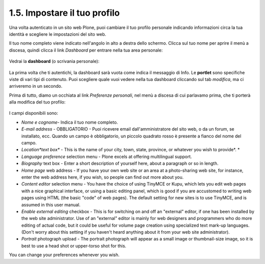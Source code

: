 ================================
1.5. Impostare il tuo profilo
================================

Una volta autenticato in un sito web Plone, puoi cambiare il tuo profilo
personale indicando informazioni circa la tua identità e scegliere le
impostazioni del sito web.

Il tuo nome completo viene indicato nell'angolo in alto a destra dello 
schermo. Clicca sul tuo nome per aprire il menù a discesa, quindi clicca
il link *Dashboard* per entrare nella tua area personale:

.. figure:: /_static/loggedinstrip.png
   :align: center
   :alt: 

Vedrai la **dashboard** (o scrivania personale):

.. figure:: /_static/dashboardjohnsmith.png
   :align: center
   :alt: 

La prima volta che ti autentichi, la dashboard sarà vuota come indica il 
messaggio di Info. Le **portlet** sono specifiche viste di vari tipi di 
contenuto. Puoi scegliere quale vuoi vedere nella tua dashboard cliccando
sul tab *modifica*, ma ci arriveremo in un secondo.

Prima di tutto, diamo un occhiata al link *Preferenze personali*, nel menù a discesa di
cui parlavamo prima, che ti porterà alla modifica del tuo profilo:

.. figure:: _static/dashboardpersonalprefs.png
   :align: center
   :alt: 

I campi disponibili sono:

-  *Nome e cognome*- Indica il tuo nome completo.
-  *E-mail address* - OBBLIGATORIO - Puoi ricevere email dall'amministratore
   del sito web, o da un forum, se installato, ecc. Quando un campo è obbligatorio,
   un piccolo quadrato rosso è presente a fianco del nome del campo.
-  *Location*text box** - This is the name of your city, town, state,
   province, or whatever you wish to provide*.
   *
-  *Language preference* selection menu - Plone excels at offering
   multilingual support.
-  *Biography* text box - Enter a short description of yourself here,
   about a paragraph or so in length.
-  *Home page* web address - If you have your own web site or an area at
   a photo-sharing web site, for instance, enter the web address here,
   if you wish, so people can find out more about you.
-  *Content editor* selection menu - You have the choice of using
   TinyMCE or Kupu, which lets you edit web pages with a nice graphical
   interface, or using a basic editing panel, which is good if you are
   accustomed to writing web pages using HTML (the basic "code" of web
   pages). The default setting for new sites is to use TinyMCE, and is
   assumed in this user manual.
-  *Enable external editing* checkbox - This is for switching on and off
   an "external" editor, if one has been installed by the web site
   administrator. Use of an "external" editor is mainly for web
   designers and programmers who do more editing of actual code, but it
   could be useful for volume page creation using specialized text
   mark-up languages. (Don't worry about this setting if you haven't
   heard anything about it from your web site administrator).
-  *Portrait* photograph upload - The portrait photograph will appear as
   a small image or thumbnail-size image, so it is best to use a head
   shot or upper-torso shot for this.

You can change your preferences whenever you wish.